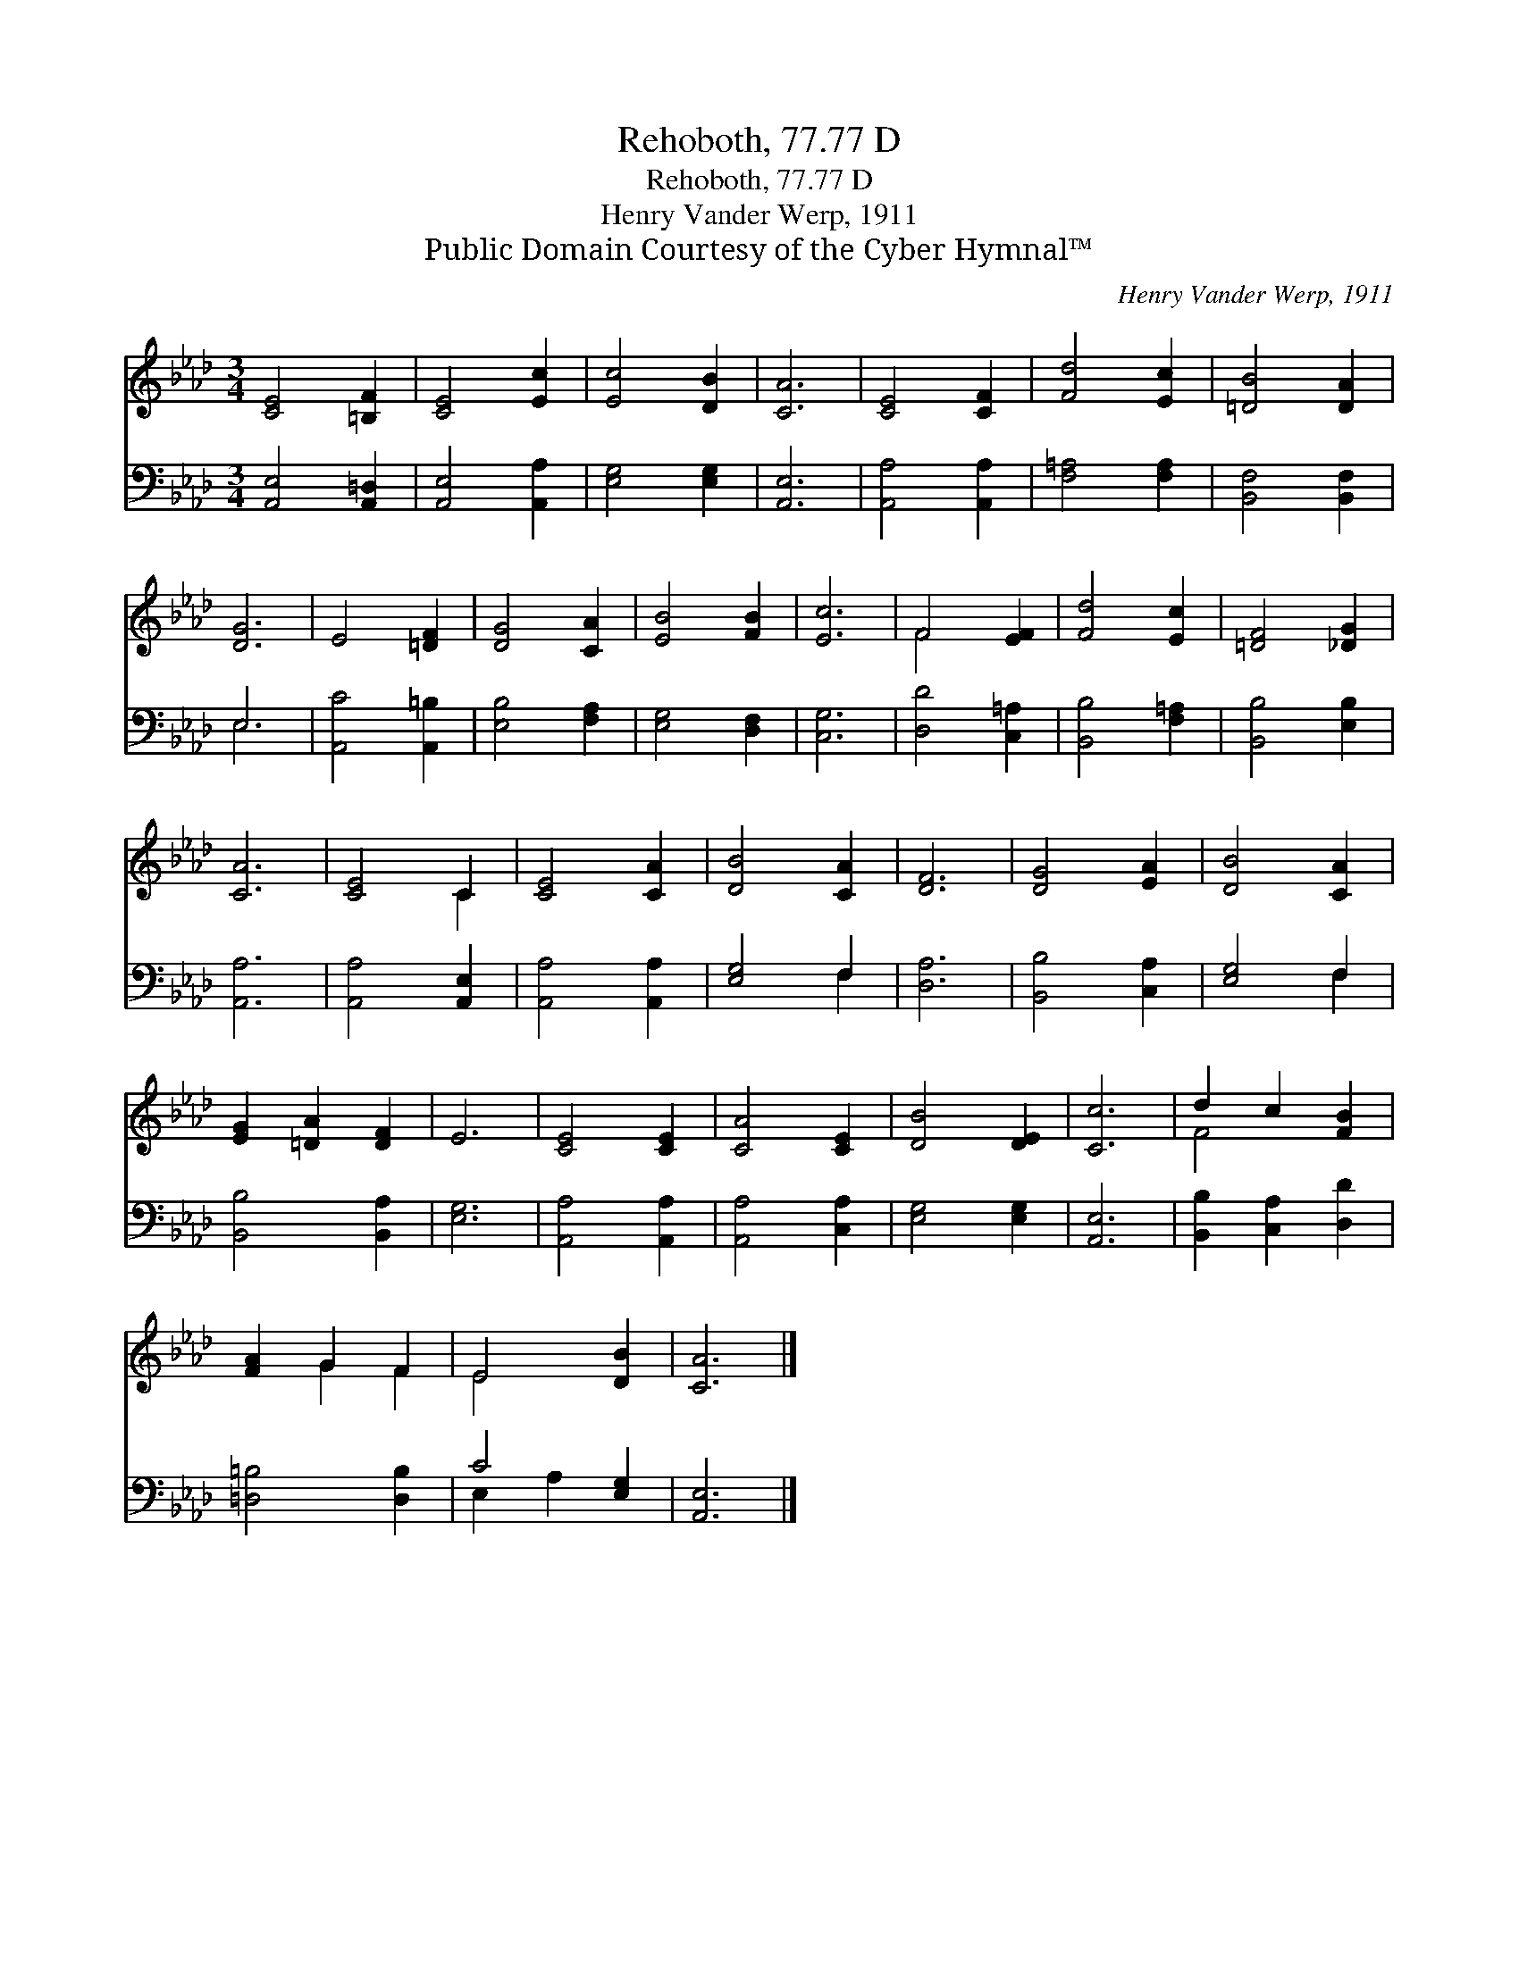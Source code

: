 X:1
T:Rehoboth, 77.77 D
T:Rehoboth, 77.77 D
T:Henry Vander Werp, 1911
T:Public Domain Courtesy of the Cyber Hymnal™
C:Henry Vander Werp, 1911
Z:Public Domain
Z:Courtesy of the Cyber Hymnal™
%%score ( 1 2 ) ( 3 4 )
L:1/8
M:3/4
K:Ab
V:1 treble 
V:2 treble 
V:3 bass 
V:4 bass 
V:1
 [CE]4 [=B,F]2 | [CE]4 [Ec]2 | [Ec]4 [DB]2 | [CA]6 | [CE]4 [CF]2 | [Fd]4 [Ec]2 | [=DB]4 [DA]2 | %7
 [DG]6 | E4 [=DF]2 | [DG]4 [CA]2 | [EB]4 [FB]2 | [Ec]6 | F4 [EF]2 | [Fd]4 [Ec]2 | [=DF]4 [_DG]2 | %15
 [CA]6 | [CE]4 C2 | [CE]4 [CA]2 | [DB]4 [CA]2 | [DF]6 | [DG]4 [EA]2 | [DB]4 [CA]2 | %22
 [EG]2 [=DA]2 [DF]2 | E6 | [CE]4 [CE]2 | [CA]4 [CE]2 | [DB]4 [DE]2 | [Cc]6 | d2 c2 [FB]2 | %29
 [FA]2 G2 F2 | E4 [DB]2 | [CA]6 |] %32
V:2
 x6 | x6 | x6 | x6 | x6 | x6 | x6 | x6 | x6 | x6 | x6 | x6 | F4 x2 | x6 | x6 | x6 | x4 C2 | x6 | %18
 x6 | x6 | x6 | x6 | x6 | x6 | x6 | x6 | x6 | x6 | F4 x2 | x2 G2 F2 | E4 x2 | x6 |] %32
V:3
 [A,,E,]4 [A,,=D,]2 | [A,,E,]4 [A,,A,]2 | [E,G,]4 [E,G,]2 | [A,,E,]6 | [A,,A,]4 [A,,A,]2 | %5
 [F,=A,]4 [F,A,]2 | [B,,F,]4 [B,,F,]2 | E,6 | [A,,C]4 [A,,=B,]2 | [E,B,]4 [F,A,]2 | %10
 [E,G,]4 [D,F,]2 | [C,G,]6 | [D,D]4 [C,=A,]2 | [B,,B,]4 [F,=A,]2 | [B,,B,]4 [E,B,]2 | [A,,A,]6 | %16
 [A,,A,]4 [A,,E,]2 | [A,,A,]4 [A,,A,]2 | [E,G,]4 F,2 | [D,A,]6 | [B,,B,]4 [C,A,]2 | [E,G,]4 F,2 | %22
 [B,,B,]4 [B,,A,]2 | [E,G,]6 | [A,,A,]4 [A,,A,]2 | [A,,A,]4 [C,A,]2 | [E,G,]4 [E,G,]2 | [A,,E,]6 | %28
 [B,,B,]2 [C,A,]2 [D,D]2 | [=D,=B,]4 [D,B,]2 | C4 [E,G,]2 | [A,,E,]6 |] %32
V:4
 x6 | x6 | x6 | x6 | x6 | x6 | x6 | E,6 | x6 | x6 | x6 | x6 | x6 | x6 | x6 | x6 | x6 | x6 | %18
 x4 F,2 | x6 | x6 | x4 F,2 | x6 | x6 | x6 | x6 | x6 | x6 | x6 | x6 | E,2 A,2 x2 | x6 |] %32

